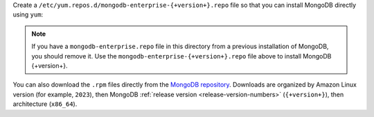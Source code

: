 .. Configure repository for MongoDB Enterprise on Amazon

Create a ``/etc/yum.repos.d/mongodb-enterprise-{+version+}.repo``
file so that you can install MongoDB directly using ``yum``:

.. tabs::

   .. tab:: Amazon Linux 2023
      :tabid: amazon2023

      .. include:: /includes/deploy/code/enterprise-amazon2023

   .. tab:: Amazon Linux 2
      :tabid: amazon2

      .. include:: /includes/deploy/code/enterprise-amazon2

.. note::

   If you have a ``mongodb-enterprise.repo`` file
   in this directory from a previous installation of MongoDB, you
   should remove it. Use the ``mongodb-enterprise-{+version+}.repo``
   file above to install MongoDB {+version+}.

You can also download the ``.rpm`` files directly from the
`MongoDB repository <https://repo.mongodb.com/yum/amazon/>`_.
Downloads are organized by Amazon Linux version (for example,
``2023``), then MongoDB :ref:`release version
<release-version-numbers>` (``{+version+}``), then
architecture (``x86_64``).


